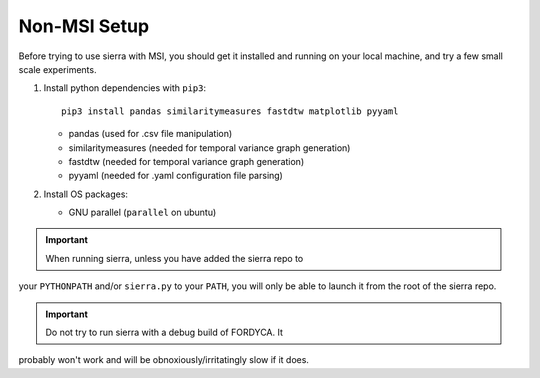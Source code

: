 .. _ln-nonmsi-setup:

Non-MSI Setup
=============

Before trying to use sierra with MSI, you should get it installed and running on
your local machine, and try a few small scale experiments.

#. Install python dependencies with ``pip3``::

     pip3 install pandas similaritymeasures fastdtw matplotlib pyyaml

   - pandas (used for .csv file manipulation)
   - similaritymeasures (needed for temporal variance graph generation)
   - fastdtw (needed for temporal variance graph generation)
   - pyyaml (needed for .yaml configuration file parsing)

#. Install OS packages:

   - GNU parallel (``parallel`` on ubuntu)

.. IMPORTANT:: When running sierra, unless you have added the sierra repo to
your ``PYTHONPATH`` and/or ``sierra.py`` to your ``PATH``, you will only be able
to launch it from the root of the sierra repo.

.. IMPORTANT:: Do not try to run sierra with a debug build of FORDYCA. It
probably won't work and will be obnoxiously/irritatingly slow if it does.
